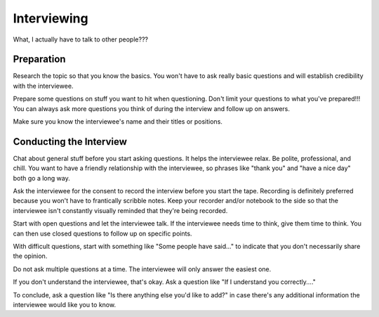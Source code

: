 Interviewing
============

What, I actually have to talk to other people??? 

Preparation
-----------

Research the topic so that you know the basics. You won't have to ask really basic questions and will establish credibility with the interviewee.

Prepare some questions on stuff you want to hit when questioning. Don't limit your questions to what you've prepared!!! You can always ask more questions you think of during the interview and follow up on answers.

Make sure you know the interviewee's name and their titles or positions. 

Conducting the Interview
------------------------

Chat about general stuff before you start asking questions. It helps the interviewee relax. Be polite, professional, and chill. You want to have a friendly relationship with the interviewee, so phrases like "thank you" and "have a nice day" both go a long way.

Ask the interviewee for the consent to record the interview before you start the tape. Recording is definitely preferred because you won't have to frantically scribble notes. Keep your recorder and/or notebook to the side so that the interviewee isn't constantly visually reminded that they're being recorded.

Start with open questions and let the interviewee talk. If the interviewee needs time to think, give them time to think. You can then use closed questions to follow up on specific points.

With difficult questions, start with something like "Some people have said..." to indicate that you don't necessarily share the opinion. 

Do not ask multiple questions at a time. The interviewee will only answer the easiest one. 

If you don't understand the interviewee, that's okay. Ask a question like "If I understand you correctly...."

To conclude, ask a question like "Is there anything else you'd like to add?" in case there's any additional information the interviewee would like you to know.